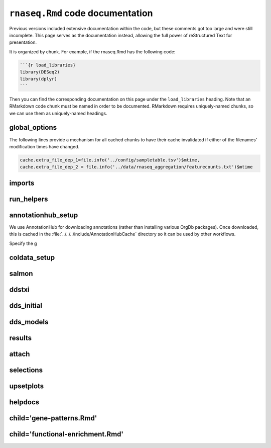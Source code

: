 ``rnaseq.Rmd`` code documentation
=================================

Previous versions included extensive documentation within the code, but these
comments got too large and were still incomplete. This page serves as the
documentation instead, allowing the full power of reStructured Text for
presentation.

It is organized by chunk. For example, if the rnaseq.Rmd has the following code:

.. code-block:: text

    ```{r load_libraries}
    library(DESeq2)
    library(dplyr)
    ```

Then you can find the corresponding documentation on this page under the
``load_libraries`` heading. Note that an RMarkdown code chunk must be named in
order to be documented. RMarkdown requires uniquely-named chunks, so we can use
them as uniquely-named headings.


global_options
--------------
The following lines provide a mechanism for all cached chunks to have their
cache invalidated if either of the filenames' modification times have changed.

.. code-block:: r

    cache.extra_file_dep_1=file.info('../config/sampletable.tsv')$mtime,
    cache.extra_file_dep_2 = file.info('../data/rnaseq_aggregation/featurecounts.txt')$mtime

imports
-------


run_helpers
-----------




annotationhub_setup
-------------------

We use AnnotationHub for downloading annotations (rather than installing
various OrgDb packages). Once downloaded, this is cached in the
:file:`../../../include/AnnotationHubCache` directory so it can be used by
other workflows.

Specify the g

coldata_setup
-------------

salmon
------

ddstxi
------

dds_initial
-----------

dds_models
----------

results
-------

attach
------

selections
----------

upsetplots
----------

helpdocs
--------

child='gene-patterns.Rmd'
-------------------------

child='functional-enrichment.Rmd'
---------------------------------
